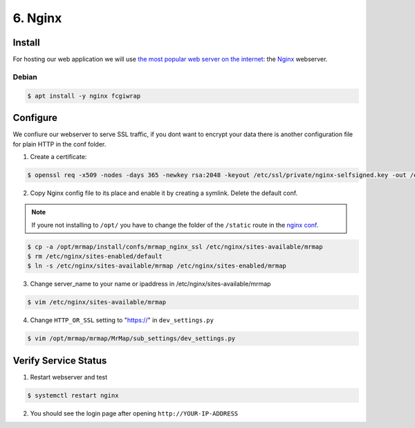 .. _installation-6-http-server:

========
6. Nginx
========

Install
*******

For hosting our web application we will use `the most popular web server on the internet <https://news.netcraft.com/archives/category/web-server-survey/>`_: the `Nginx <https://nginx.org>`_ webserver.

Debian
======

.. code-block:: console

   $ apt install -y nginx fcgiwrap


Configure
*********

We confiure our webserver to serve SSL traffic, if you dont want to encrypt your data there
is another configuration file for plain HTTP in the conf folder.

1. Create a certificate:

.. code-block:: console

    $ openssl req -x509 -nodes -days 365 -newkey rsa:2048 -keyout /etc/ssl/private/nginx-selfsigned.key -out /etc/ssl/certs/nginx-selfsigned.crt


2. Copy Nginx config file to its place and enable it by creating a symlink. Delete the default conf.

.. note::
    If youre not installing to ``/opt/`` you have to change the folder of the ``/static`` route in the `nginx conf <https://github.com/mrmap-community/mrmap/blob/master/install/confs/mrmap_nginx_ssl>`_.
    

.. code-block:: console

    $ cp -a /opt/mrmap/install/confs/mrmap_nginx_ssl /etc/nginx/sites-available/mrmap
    $ rm /etc/nginx/sites-enabled/default
    $ ln -s /etc/nginx/sites-available/mrmap /etc/nginx/sites-enabled/mrmap


3. Change server_name to your name or ipaddress in /etc/nginx/sites-available/mrmap

.. code-block:: console

    $ vim /etc/nginx/sites-available/mrmap


4. Change ``HTTP_OR_SSL`` setting to "https://" in ``dev_settings.py``

.. code-block:: console

    $ vim /opt/mrmap/mrmap/MrMap/sub_settings/dev_settings.py


Verify Service Status
*********************

1. Restart webserver and test

.. code-block:: console

   $ systemctl restart nginx


2. You should see the login page after opening ``http://YOUR-IP-ADDRESS``

.. image:: ../images/mrmap_loginpage.png
  :width: 800
  :alt: MrMap login page
